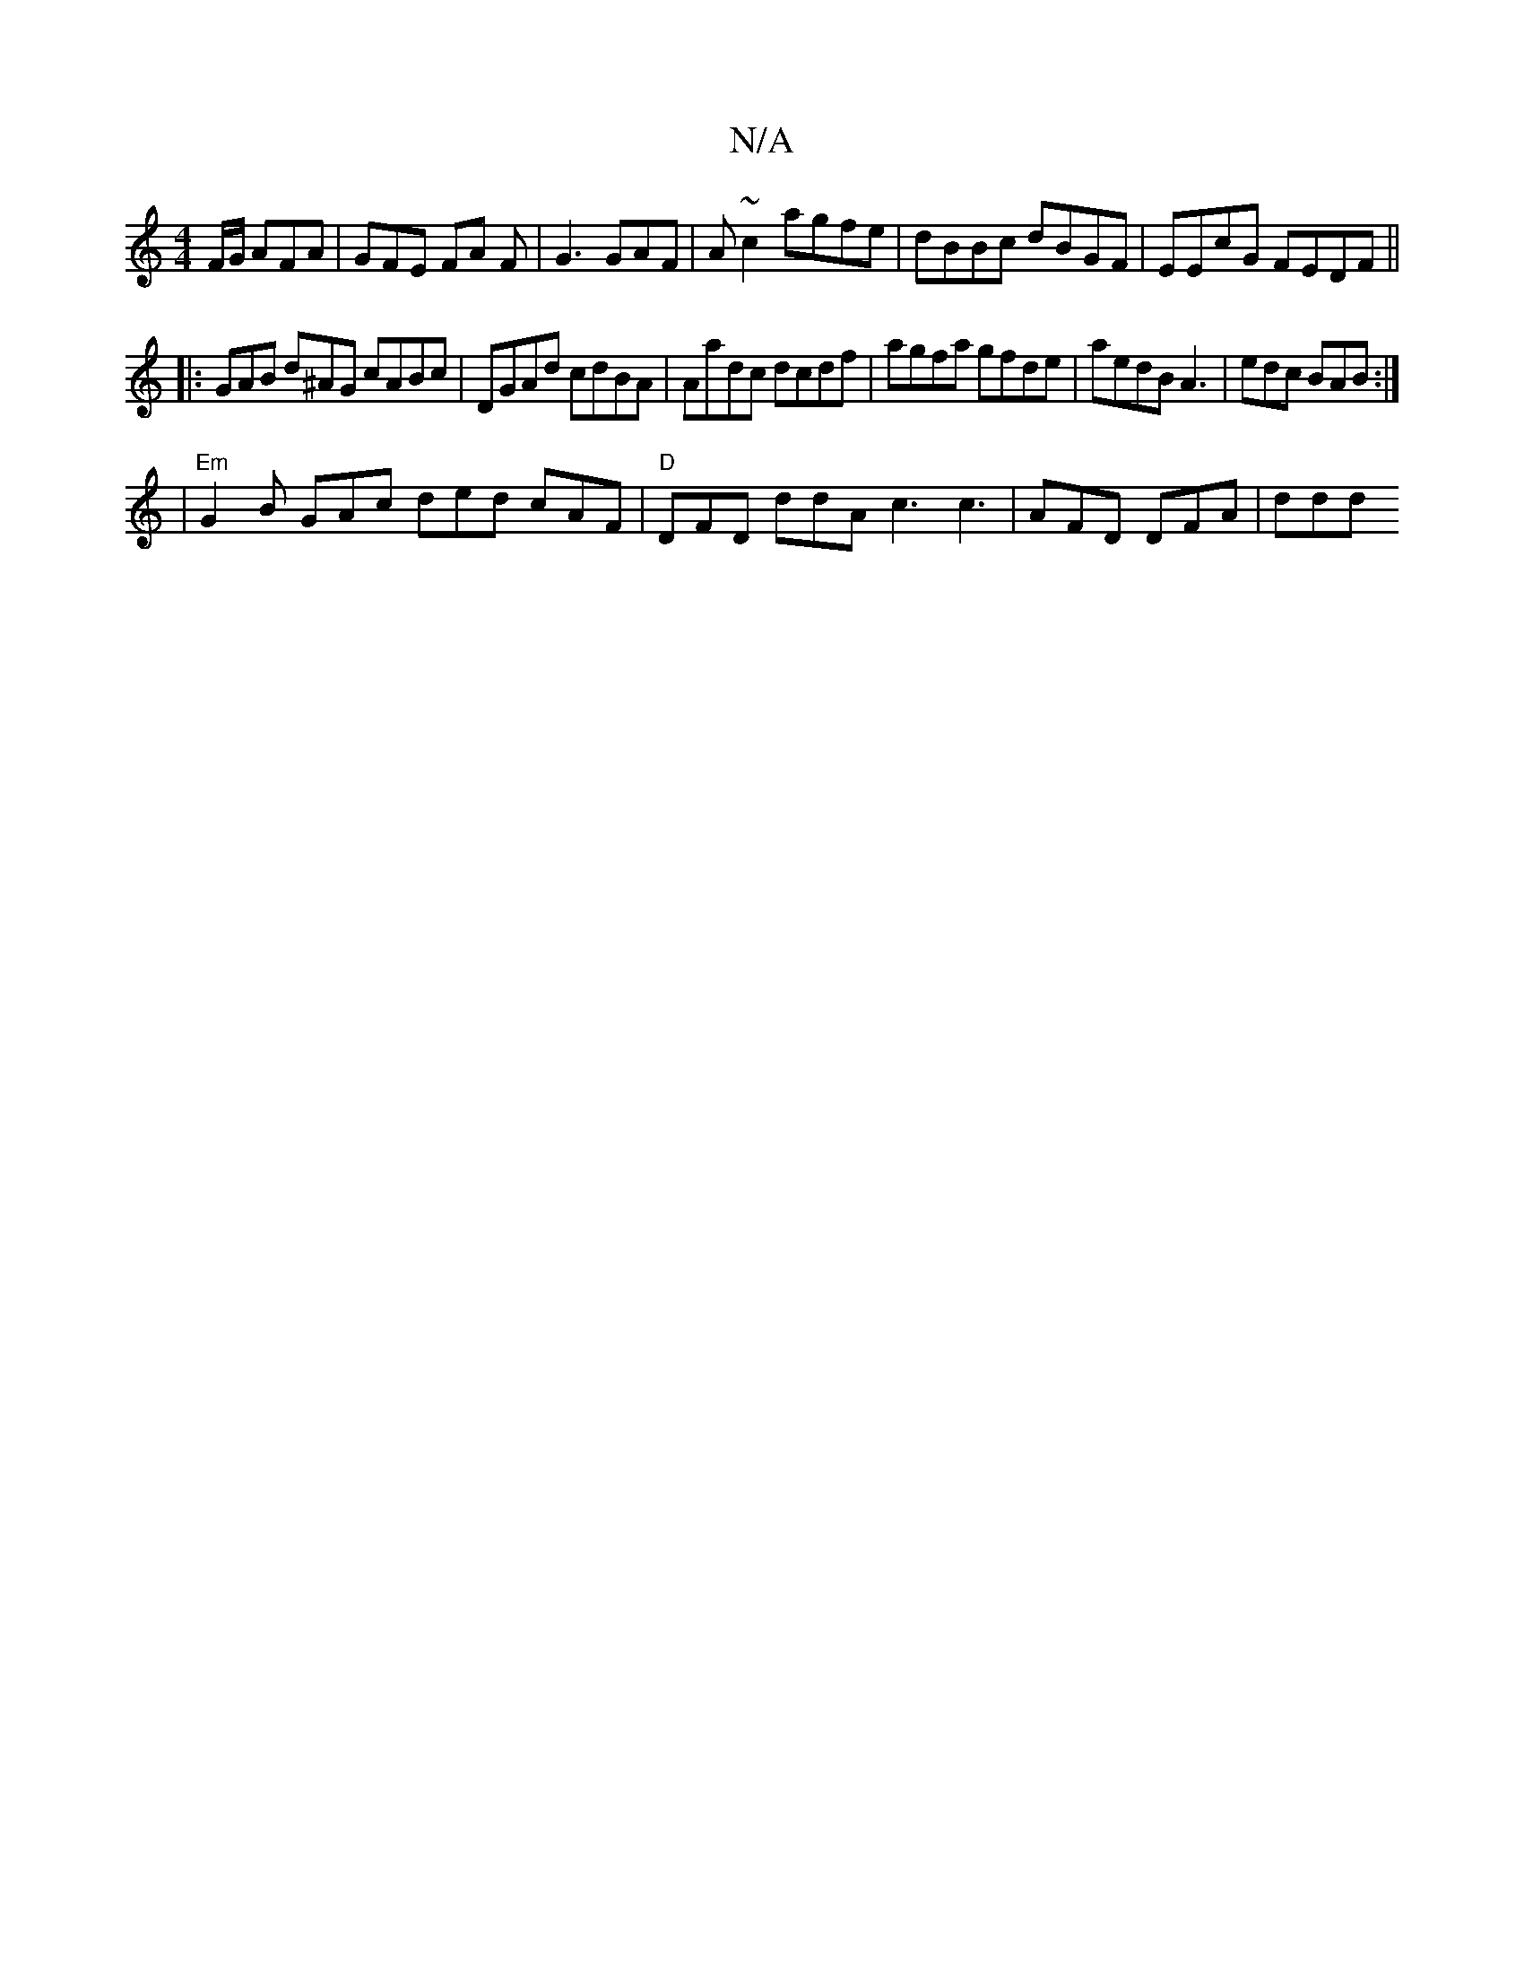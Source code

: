 X:1
T:N/A
M:4/4
R:N/A
K:Cmajor
F/G/ AFA | GFE FA F | G3 GAF | A ~c2 agfe | dBBc dBGF | EEcG FEDF ||
|: GAB d^AG cABc | DGAd cdBA | Aadc dcdf | agfa gfde | aedB A3 | edc BAB :|
|"Em" G2B GAc ded cAF|"D"DFD ddA c3 c3 | AFD DFA | ddd 
